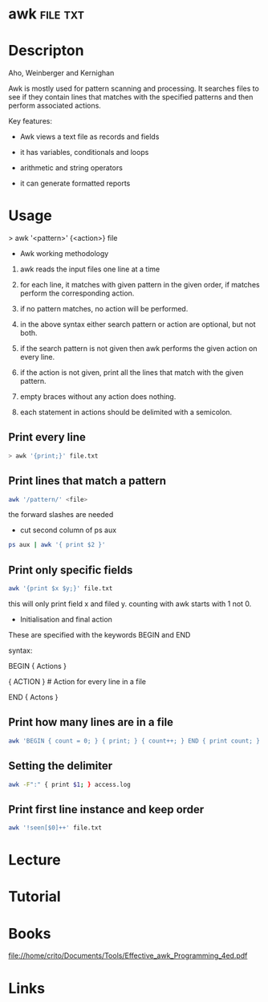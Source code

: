 #+TAGS: file txt


* awk								   :file:txt:
* Descripton
Aho, Weinberger and Kernighan

Awk is mostly used for pattern scanning and processing. It searches
files to see if they contain lines that matches with the specified
patterns and then perform associated actions.

Key features:

- Awk views a text file as records and fields

- it has variables, conditionals and loops

- arithmetic and string operators

- it can generate formatted reports

* Usage

> awk '<pattern>' {<action>} file

+ Awk working methodology

1) awk reads the input files one line at a time

2) for each line, it matches with given pattern in the given order, if
   matches perform the corresponding action.

3) if no pattern matches, no action will be performed.

4) in the above syntax either search pattern or action are optional, but
   not both.

5) if the search pattern is not given then awk performs the given action
   on every line.

6) if the action is not given, print all the lines that match with the
   given pattern.

7) empty braces without any action does nothing. 

8) each statement in actions should be delimited with a semicolon.

** Print every line
#+BEGIN_SRC sh
> awk '{print;}' file.txt
#+END_SRC

** Print lines that match a pattern
#+BEGIN_SRC sh
awk '/pattern/' <file>
#+END_SRC
the forward slashes are needed

- cut second column of ps aux
#+BEGIN_SRC sh
ps aux | awk '{ print $2 }'
#+END_SRC

** Print only specific fields
#+BEGIN_SRC sh
awk '{print $x $y;}' file.txt
#+END_SRC
this will only print field x and filed y. counting with awk starts with
1 not 0.

- Initialisation and final action
These are specified with the keywords BEGIN and END

syntax:

BEGIN { Actions }

{ ACTION } # Action for every line in a file

END { Actons }



** Print how many lines are in a file
#+BEGIN_SRC sh
awk 'BEGIN { count = 0; } { print; } { count++; } END { print count; }'
#+END_SRC

** Setting the delimiter
#+BEGIN_SRC sh
awk -F":" { print $1; } access.log
#+END_SRC

** Print first line instance and keep order
#+BEGIN_SRC sh
awk '!seen[$0]++' file.txt
#+END_SRC

* Lecture
* Tutorial
* Books
file://home/crito/Documents/Tools/Effective_awk_Programming_4ed.pdf
* Links
